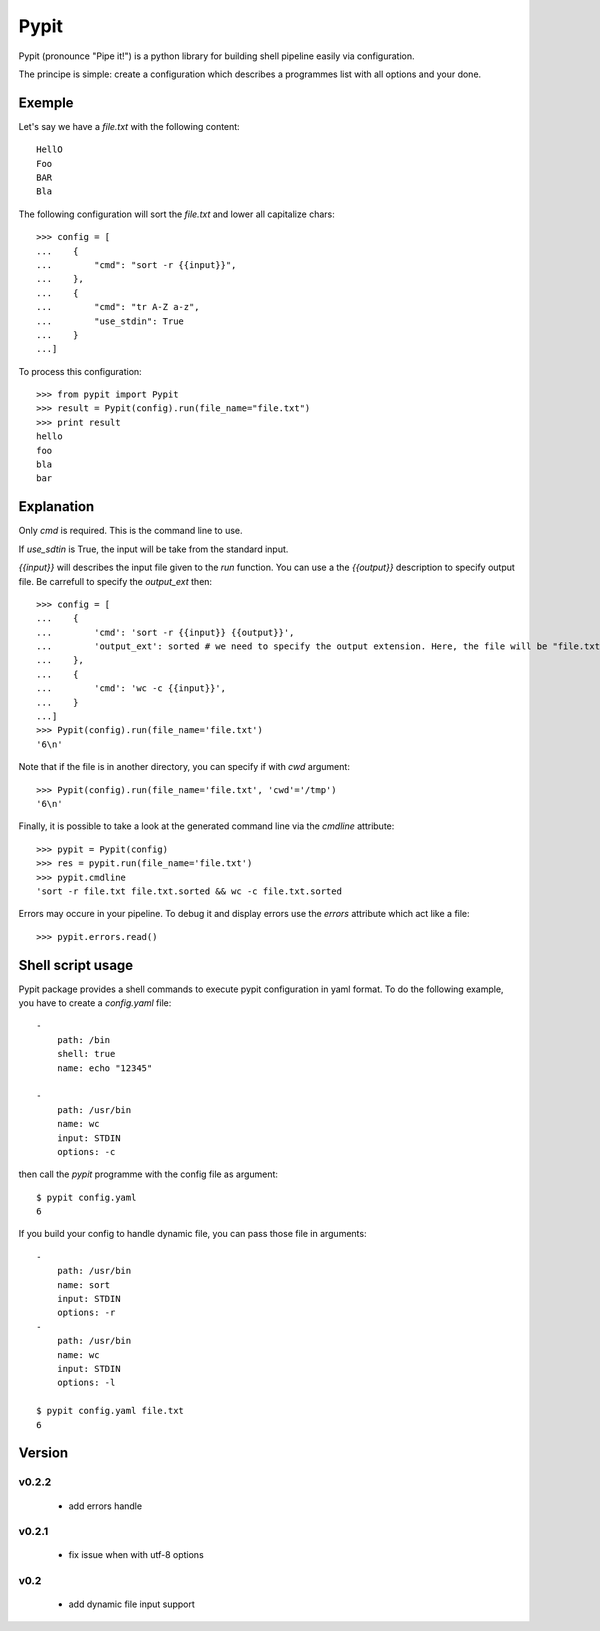 =====
Pypit
=====

Pypit (pronounce "Pipe it!") is a python library for building shell pipeline easily via configuration.

The principe is simple: create a configuration which describes a programmes list with all options and your done.

Exemple
-------

Let's say we have a `file.txt` with the following content::
    
    HellO
    Foo
    BAR
    Bla

The following configuration will sort the `file.txt` and lower all capitalize chars::

    >>> config = [
    ...    {
    ...        "cmd": "sort -r {{input}}",
    ...    },
    ...    {
    ...        "cmd": "tr A-Z a-z",
    ...        "use_stdin": True
    ...    }
    ...]

To process this configuration::

    >>> from pypit import Pypit
    >>> result = Pypit(config).run(file_name="file.txt")
    >>> print result
    hello
    foo
    bla
    bar

Explanation
-----------

Only `cmd` is required. This is the command line to use.

If `use_sdtin` is True, the input will be take from the standard input. 

`{{input}}` will describes the input file given to the `run` function. You can use a the `{{output}}` description to specify output file. Be carrefull to specify the `output_ext` then::

    >>> config = [
    ...    {
    ...        'cmd': 'sort -r {{input}} {{output}}',
    ...        'output_ext': sorted # we need to specify the output extension. Here, the file will be "file.txt.sorted"
    ...    },
    ...    {
    ...        'cmd': 'wc -c {{input}}',
    ...    }
    ...]
    >>> Pypit(config).run(file_name='file.txt')
    '6\n'

Note that if the file is in another directory, you can specify if with `cwd` argument::

    >>> Pypit(config).run(file_name='file.txt', 'cwd'='/tmp')
    '6\n'

Finally, it is possible to take a look at the generated command line via the `cmdline` attribute::

    >>> pypit = Pypit(config)
    >>> res = pypit.run(file_name='file.txt')
    >>> pypit.cmdline
    'sort -r file.txt file.txt.sorted && wc -c file.txt.sorted
            
Errors may occure in your pipeline. To debug it and display errors use the `errors` attribute which act like a file::

    >>> pypit.errors.read()

Shell script usage
------------------

Pypit package provides a shell commands to execute pypit configuration in yaml format. To do the following example, you have to create a `config.yaml` file::

    - 
        path: /bin
        shell: true
        name: echo "12345"

    - 
        path: /usr/bin
        name: wc
        input: STDIN
        options: -c


then call the `pypit` programme with the config file as argument::

    $ pypit config.yaml
    6

If you build your config to handle dynamic file, you can pass those file in arguments::

    -
        path: /usr/bin
        name: sort
        input: STDIN
        options: -r
    -
        path: /usr/bin
        name: wc
        input: STDIN
        options: -l

    $ pypit config.yaml file.txt
    6


Version
-------

v0.2.2
~~~~~~

 * add errors handle

v0.2.1
~~~~~~

 * fix issue when with utf-8 options

v0.2
~~~~

 * add dynamic file input support
